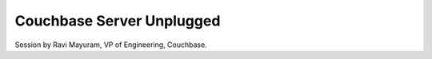 Couchbase Server Unplugged
==========================

Session by Ravi Mayuram, VP of Engineering, Couchbase.
